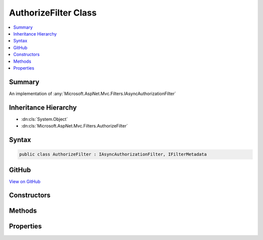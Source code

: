 

AuthorizeFilter Class
=====================



.. contents:: 
   :local:



Summary
-------

An implementation of :any:`Microsoft.AspNet.Mvc.Filters.IAsyncAuthorizationFilter`





Inheritance Hierarchy
---------------------


* :dn:cls:`System.Object`
* :dn:cls:`Microsoft.AspNet.Mvc.Filters.AuthorizeFilter`








Syntax
------

.. code-block:: csharp

   public class AuthorizeFilter : IAsyncAuthorizationFilter, IFilterMetadata





GitHub
------

`View on GitHub <https://github.com/aspnet/apidocs/blob/master/aspnet/mvc/src/Microsoft.AspNet.Mvc.Core/Filters/AuthorizeFilter.cs>`_





.. dn:class:: Microsoft.AspNet.Mvc.Filters.AuthorizeFilter

Constructors
------------

.. dn:class:: Microsoft.AspNet.Mvc.Filters.AuthorizeFilter
    :noindex:
    :hidden:

    
    .. dn:constructor:: Microsoft.AspNet.Mvc.Filters.AuthorizeFilter.AuthorizeFilter(Microsoft.AspNet.Authorization.AuthorizationPolicy)
    
        
    
        Authorize filter for a specific policy.
    
        
        
        
        :param policy: Authorization policy to be used.
        
        :type policy: Microsoft.AspNet.Authorization.AuthorizationPolicy
    
        
        .. code-block:: csharp
    
           public AuthorizeFilter(AuthorizationPolicy policy)
    

Methods
-------

.. dn:class:: Microsoft.AspNet.Mvc.Filters.AuthorizeFilter
    :noindex:
    :hidden:

    
    .. dn:method:: Microsoft.AspNet.Mvc.Filters.AuthorizeFilter.OnAuthorizationAsync(Microsoft.AspNet.Mvc.Filters.AuthorizationContext)
    
        
        
        
        :type context: Microsoft.AspNet.Mvc.Filters.AuthorizationContext
        :rtype: System.Threading.Tasks.Task
    
        
        .. code-block:: csharp
    
           public virtual Task OnAuthorizationAsync(AuthorizationContext context)
    

Properties
----------

.. dn:class:: Microsoft.AspNet.Mvc.Filters.AuthorizeFilter
    :noindex:
    :hidden:

    
    .. dn:property:: Microsoft.AspNet.Mvc.Filters.AuthorizeFilter.Policy
    
        
    
        Authorization policy to be used.
    
        
        :rtype: Microsoft.AspNet.Authorization.AuthorizationPolicy
    
        
        .. code-block:: csharp
    
           public AuthorizationPolicy Policy { get; }
    

